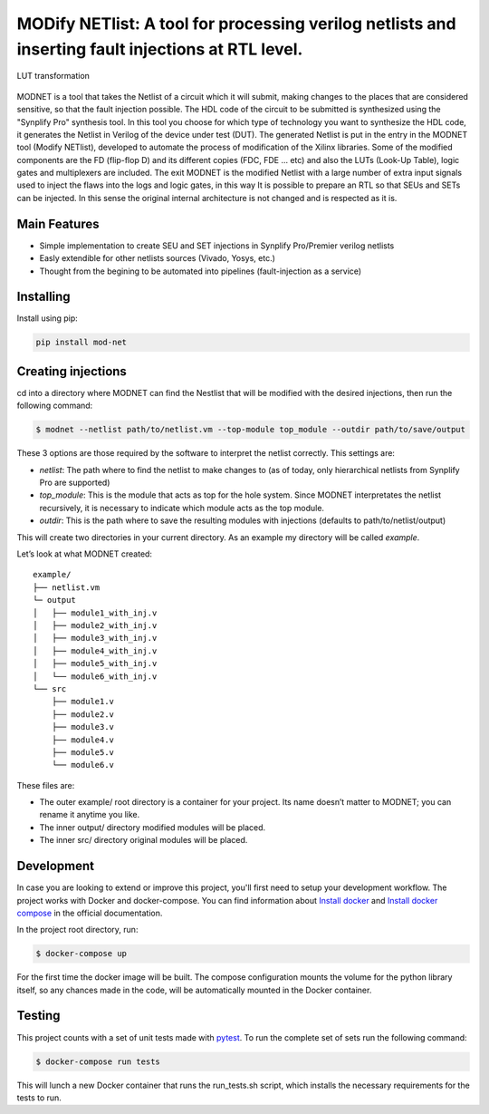 MODify NETlist: A tool for processing verilog netlists and inserting fault injections at RTL level.
===================================================================================================
.. image:: https://img.shields.io/pypi/v/mod-net.svg
    :target: https://pypi.org/project/mod-net/
.. image:: https://img.shields.io/badge/python-3.7-blue.svg
    :target: https://pypi.org/project/mod-net/
.. image:: https://circleci.com/gh/LCSR-lab/MODNET.svg?style=shield
   :target: https://circleci.com/gh/LCSR-lab/MODNET
.. image:: https://coveralls.io/repos/github/LCSR-lab/MODNET/badge.svg?branch=master
   :target: https://coveralls.io/github/LCSR-lab/MODNET?branch=master


.. figure:: _doc/lut.png
   :width: 200px
   :align: center
   :height: 100px
   :alt: LUT transformation
   :figclass: align-center

   LUT transformation

MODNET is a tool that takes the Netlist of a circuit which it will submit, making changes to the places that are considered sensitive, so that the fault injection possible. The HDL code of the circuit to be submitted is synthesized using the "Synplify Pro" synthesis tool. In this tool you choose for which type of technology you want to synthesize the HDL code, it generates the Netlist in Verilog of the device under test (DUT). The generated Netlist is put in the entry in the MODNET tool (Modify NETlist), developed to automate the process of modification of the Xilinx libraries. Some of the modified components are the FD (flip-flop D) and its different copies (FDC, FDE ... etc) and also the LUTs (Look-Up Table), logic gates and multiplexers are included. The exit MODNET is the modified Netlist with a large number of extra input signals used to inject the flaws into the logs and logic gates, in this way It is possible to prepare an RTL so that SEUs and SETs can be injected. In this sense the original internal architecture is not changed and is respected as it is.

Main Features
-------------

* Simple implementation to create SEU and SET injections in Synplify Pro/Premier verilog netlists
* Easly extendible for other netlists sources (Vivado, Yosys, etc.)
* Thought from the begining to be automated into pipelines (fault-injection as a service)



Installing
----------
    
Install using pip:

.. code-block:: python

    pip install mod-net


Creating injections
--------------------
cd into a directory where MODNET can find the Nestlist that will be modified with the desired injections, then run the following command:

.. code-block:: text

    $ modnet --netlist path/to/netlist.vm --top-module top_module --outdir path/to/save/output

These 3 options are those required by the software to interpret the netlist correctly. This settings are:

* `netlist`: The path where to find the netlist to make changes to (as of today, only hierarchical netlists from Synplify Pro are supported)
* `top_module`: This is the module that acts as top for the hole system. Since MODNET interpretates the netlist recursively, it is necessary to indicate which module acts as the top module.
* `outdir`: This is the path where to save the resulting modules with injections (defaults to path/to/netlist/output) 

This will create two directories in your current directory. As an example my directory will be called `example`.

Let’s look at what MODNET created:

::

    example/
    ├── netlist.vm
    └─ output
    │   ├── module1_with_inj.v
    │   ├── module2_with_inj.v
    │   ├── module3_with_inj.v
    │   ├── module4_with_inj.v
    │   ├── module5_with_inj.v
    │   └── module6_with_inj.v
    └── src
        ├── module1.v
        ├── module2.v
        ├── module3.v
        ├── module4.v
        ├── module5.v
        └── module6.v

These files are:

* The outer example/ root directory is a container for your project. Its name doesn’t matter to MODNET; you can rename it anytime you like.
* The inner output/ directory modified modules will be placed.
* The inner src/ directory original modules will be placed.

Development
----------
In case you are looking to extend or improve this project, you'll first need to setup your development workflow. The project works with Docker and docker-compose. You can find information about `Install docker <https://docs.docker.com/install/>`_ and `Install docker compose <https://docs.docker.com/compose/install/>`_ in the official documentation.

In the project root directory, run:

.. code-block:: text

    $ docker-compose up


For the first time the docker image will be built. The compose configuration mounts the volume for the python library itself, so any chances made in the code, will be automatically mounted in the Docker container.

Testing 
-------
This project counts with a set of unit tests made with `pytest <https://docs.pytest.org/en/stable/>`_. To run the complete set of sets run the following command:

.. code-block:: bash

    $ docker-compose run tests

This will lunch a new Docker container that runs the run_tests.sh script, which installs the necessary requirements for the tests to run.